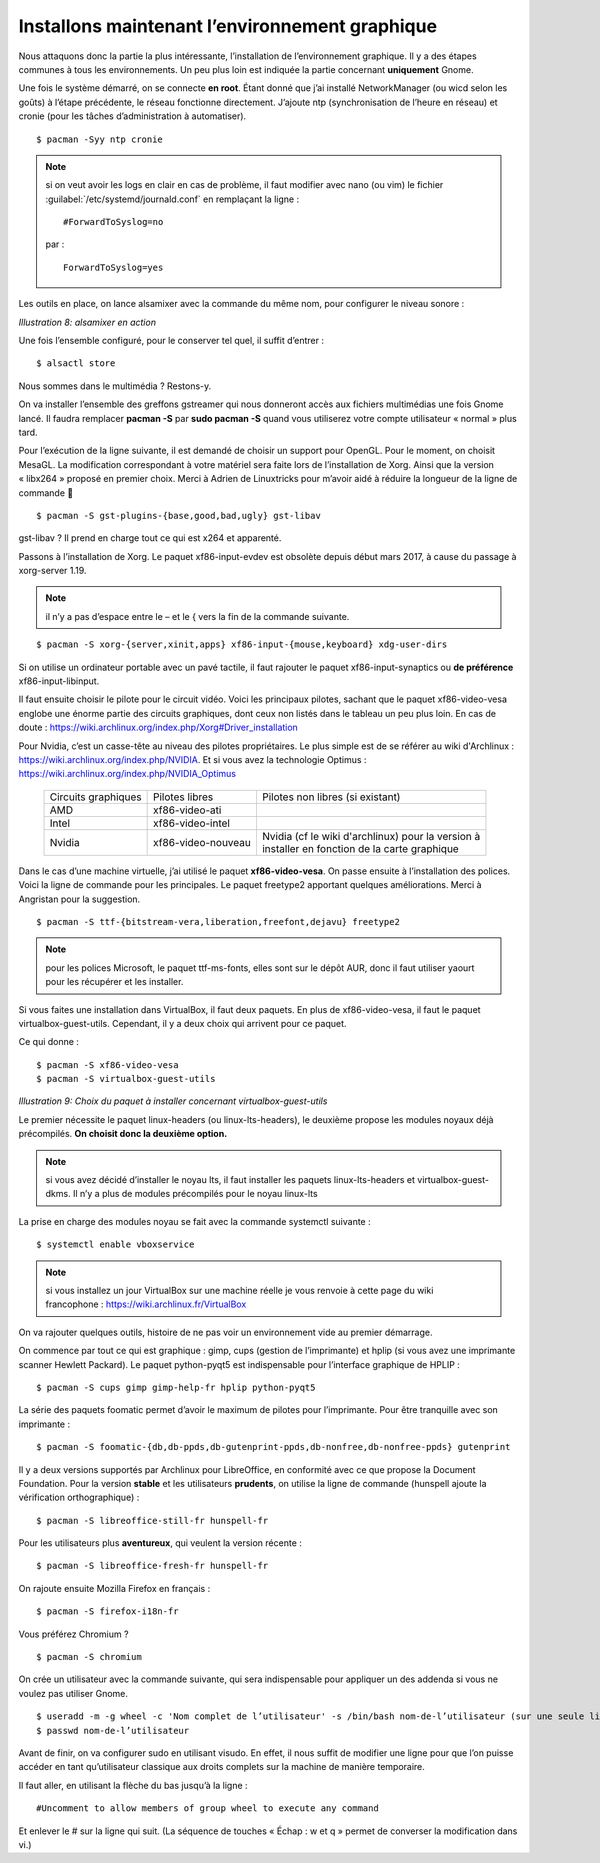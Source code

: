 Installons maintenant l’environnement graphique
===============================================
Nous attaquons donc la partie la plus intéressante, l’installation de l’environnement graphique. Il y a des étapes communes à tous les environnements. Un peu plus loin est indiquée la partie concernant **uniquement** Gnome.

Une fois le système démarré, on se connecte **en root**. Étant donné que j’ai installé NetworkManager (ou wicd selon les goûts) à l’étape précédente, le réseau fonctionne directement. J’ajoute ntp (synchronisation de l’heure en réseau) et cronie (pour les tâches d’administration à automatiser).

::

$ pacman -Syy ntp cronie

.. note::
    si on veut avoir les logs en clair en cas de problème, il faut modifier avec nano (ou vim) le fichier :guilabel:`/etc/systemd/journald.conf` en remplaçant la ligne ::

    #ForwardToSyslog=no

    par ::

      ForwardToSyslog=yes

Les outils en place, on lance alsamixer avec la commande du même nom, pour configurer le niveau sonore :

.. image:: ../pictures/008.png
*Illustration 8: alsamixer en action*

Une fois l’ensemble configuré, pour le conserver tel quel, il suffit d’entrer ::

  $ alsactl store

Nous sommes dans le multimédia ? Restons-y.

On va installer l’ensemble des greffons gstreamer qui nous donneront accès aux fichiers multimédias une fois Gnome lancé. Il faudra remplacer **pacman -S** par **sudo pacman -S** quand vous utiliserez votre compte utilisateur « normal » plus tard.

Pour l’exécution de la ligne suivante, il est demandé de choisir un support pour OpenGL. Pour le moment, on choisit MesaGL. La modification correspondant à votre matériel sera faite lors de l’installation de Xorg. Ainsi que la version « libx264 » proposé en premier choix. Merci à Adrien de Linuxtricks pour m’avoir aidé à réduire la longueur de la ligne de commande 🙂

::

  $ pacman -S gst-plugins-{base,good,bad,ugly} gst-libav

gst-libav ? Il prend en charge tout ce qui est x264 et apparenté.

Passons à l’installation de Xorg. Le paquet xf86-input-evdev est obsolète depuis début mars 2017, à cause du passage à xorg-server 1.19.

.. note::
    il n’y a pas d’espace entre le – et le { vers la fin de la commande suivante.

::

    $ pacman -S xorg-{server,xinit,apps} xf86-input-{mouse,keyboard} xdg-user-dirs

Si on utilise un ordinateur portable avec un pavé tactile, il faut rajouter le paquet xf86-input-synaptics ou **de préférence** xf86-input-libinput.

Il faut ensuite choisir le pilote pour le circuit vidéo. Voici les principaux pilotes, sachant que le paquet xf86-video-vesa englobe une énorme partie des circuits graphiques, dont ceux non listés dans le tableau un peu plus loin. En cas de doute : https://wiki.archlinux.org/index.php/Xorg#Driver_installation

Pour Nvidia, c’est un casse-tête au niveau des pilotes propriétaires. Le plus simple est de se référer au wiki d'Archlinux : https://wiki.archlinux.org/index.php/NVIDIA. Et si vous avez la technologie Optimus : https://wiki.archlinux.org/index.php/NVIDIA_Optimus

 +---------------------+--------------------+------------------------------------------------------+
 | Circuits graphiques | Pilotes libres     | Pilotes non libres (si existant)                     |
 +---------------------+--------------------+------------------------------------------------------+
 | AMD                 | xf86-video-ati     |                                                      |
 +---------------------+--------------------+------------------------------------------------------+
 | Intel               | xf86-video-intel   |                                                      |
 +---------------------+--------------------+------------------------------------------------------+
 | Nvidia              | xf86-video-nouveau | | Nvidia (cf le wiki d'archlinux) pour la version à  |
 |                     |                    | | installer en fonction de la carte graphique        |
 +---------------------+--------------------+------------------------------------------------------+

Dans le cas d’une machine virtuelle, j’ai utilisé le paquet **xf86-video-vesa**. On passe ensuite à l’installation des polices. Voici la ligne de commande pour les principales. Le paquet freetype2 apportant quelques améliorations. Merci à Angristan pour la suggestion.

::

  $ pacman -S ttf-{bitstream-vera,liberation,freefont,dejavu} freetype2

.. note::
    pour les polices Microsoft, le paquet ttf-ms-fonts, elles sont sur le dépôt AUR, donc il faut utiliser yaourt pour les récupérer et les installer.

Si vous faites une installation dans VirtualBox, il faut deux paquets. En plus de xf86-video-vesa, il faut le paquet virtualbox-guest-utils. Cependant, il y a deux choix qui arrivent pour ce paquet.

Ce qui donne ::

  $ pacman -S xf86-video-vesa
  $ pacman -S virtualbox-guest-utils

.. image:: ../pictures/009.png
*Illustration 9: Choix du paquet à installer concernant virtualbox-guest-utils*

Le premier nécessite le paquet linux-headers (ou linux-lts-headers), le deuxième propose les modules noyaux déjà précompilés. **On choisit donc la deuxième option.**

.. note::
    si vous avez décidé d’installer le noyau lts, il faut installer les paquets linux-lts-headers et virtualbox-guest-dkms. Il n’y a plus de modules précompilés pour le noyau linux-lts

La prise en charge des modules noyau se fait avec la commande systemctl suivante ::

  $ systemctl enable vboxservice

.. note::
    si vous installez un jour VirtualBox sur une machine réelle je vous renvoie à cette page du wiki francophone : https://wiki.archlinux.fr/VirtualBox

On va rajouter quelques outils, histoire de ne pas voir un environnement vide au premier démarrage.

On commence par tout ce qui est graphique : gimp, cups (gestion de l’imprimante) et hplip (si vous avez une imprimante scanner Hewlett Packard). Le paquet python-pyqt5 est indispensable pour l’interface graphique de HPLIP ::

  $ pacman -S cups gimp gimp-help-fr hplip python-pyqt5

La série des paquets foomatic permet d’avoir le maximum de pilotes pour l’imprimante. Pour être tranquille avec son imprimante ::

  $ pacman -S foomatic-{db,db-ppds,db-gutenprint-ppds,db-nonfree,db-nonfree-ppds} gutenprint

Il y a deux versions supportés par Archlinux pour LibreOffice, en conformité avec ce que propose la Document Foundation. Pour la version **stable** et les utilisateurs **prudents**, on utilise la ligne de commande (hunspell ajoute la vérification orthographique) ::

  $ pacman -S libreoffice-still-fr hunspell-fr

Pour les utilisateurs plus **aventureux**, qui veulent la version récente ::

  $ pacman -S libreoffice-fresh-fr hunspell-fr

On rajoute ensuite Mozilla Firefox en français ::

  $ pacman -S firefox-i18n-fr

Vous préférez Chromium ?

::

  $ pacman -S chromium

On crée un utilisateur avec la commande suivante, qui sera indispensable pour appliquer un des addenda si vous ne voulez pas utiliser Gnome.

::

  $ useradd -m -g wheel -c 'Nom complet de l’utilisateur' -s /bin/bash nom-de-l’utilisateur (sur une seule ligne !)
  $ passwd nom-de-l’utilisateur

Avant de finir, on va configurer sudo en utilisant visudo. En effet, il nous suffit de modifier une ligne pour que l’on puisse accéder en tant qu’utilisateur classique aux droits complets sur la machine de manière temporaire.

Il faut aller, en utilisant la flèche du bas jusqu’à la ligne ::

  #Uncomment to allow members of group wheel to execute any command

Et enlever le \# sur la ligne qui suit. (La séquence de touches « Échap : w et q » permet de converser la modification dans vi.)